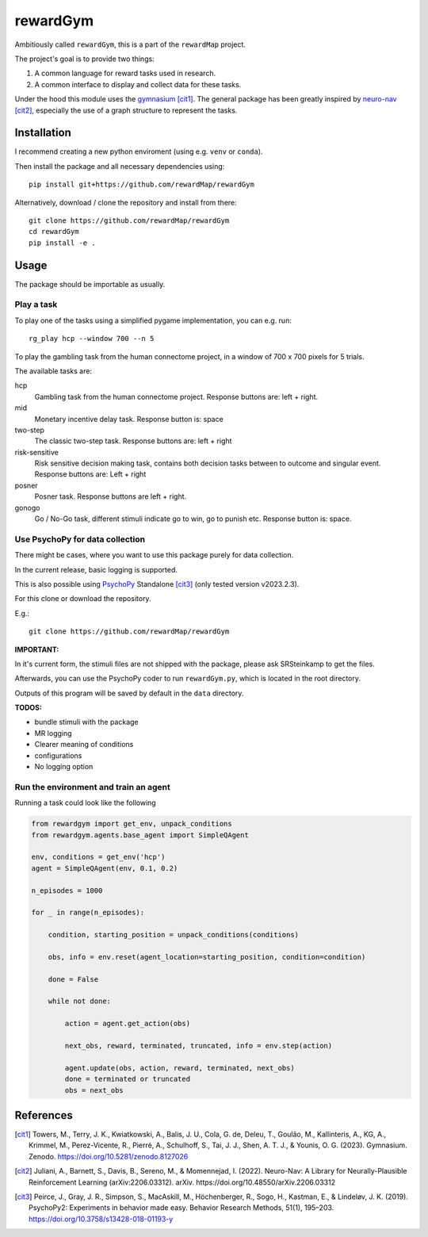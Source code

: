 ==================================
rewardGym
==================================

Ambitiously called ``rewardGym``, this is a part of the ``rewardMap`` project.

The project's goal is to provide two things:

1. A common language for reward tasks used in research.
2. A common interface to display and collect data for these tasks.

Under the hood this module uses the `gymnasium <https://github.com/Farama-Foundation/Gymnasium>`_ [cit1]_. The general package has
been greatly inspired by `neuro-nav <https://github.com/awjuliani/neuro-nav>`_ [cit2]_, especially the use of a graph structure to represent the tasks.


Installation
-------------------------------------------------------------------------------

I recommend creating a new python enviroment (using e.g. ``venv`` or ``conda``).

Then install the package and all necessary dependencies using::

    pip install git+https://github.com/rewardMap/rewardGym


Alternatively, download / clone the repository and install from there::

    git clone https://github.com/rewardMap/rewardGym
    cd rewardGym
    pip install -e .

Usage
-------------------------------------------------------------------------------

The package should be importable as usually.


Play a task
********************************************************************************

To play one of the tasks using a simplified pygame implementation, you can e.g.
run::

    rg_play hcp --window 700 --n 5

To play the gambling task from the human connectome project, in a window of 700 x 700 pixels for 5 trials.

The available tasks are:

hcp
    Gambling task from the human connectome project. Response buttons are: left + right.
mid
    Monetary incentive delay task. Response button is: space
two-step
    The classic two-step task. Response buttons are: left + right
risk-sensitive
    Risk sensitive decision making task, contains both decision tasks between to outcome and singular event. Response buttons are: Left + right
posner
    Posner task. Response buttons are left + right.
gonogo
    Go / No-Go task, different stimuli indicate go to win, go to punish etc. Response button is: space.


Use PsychoPy for data collection
********************************************************************************

There might be cases, where you want to use this package purely for data collection.

In the current release, basic logging is supported.

This is also possible using `PsychoPy <https://psychopy.org/>`_ Standalone [cit3]_ (only tested version v2023.2.3).

For this clone or download the repository.

E.g.::

    git clone https://github.com/rewardMap/rewardGym

**IMPORTANT:**

In it's current form, the stimuli files are not shipped with the package, please ask SRSteinkamp to get the files.


Afterwards, you can use the PsychoPy coder to run ``rewardGym.py``, which is located in the root directory.

Outputs of this program will be saved by default in the ``data`` directory.

**TODOS:**

* bundle stimuli with the package
* MR logging
* Clearer meaning of conditions
* configurations
* No logging option


Run the environment and train an agent
********************************************************************************

Running a task could look like the following

.. code-block:: python

    from rewardgym import get_env, unpack_conditions
    from rewardgym.agents.base_agent import SimpleQAgent

    env, conditions = get_env('hcp')
    agent = SimpleQAgent(env, 0.1, 0.2)

    n_episodes = 1000

    for _ in range(n_episodes):

        condition, starting_position = unpack_conditions(conditions)

        obs, info = env.reset(agent_location=starting_position, condition=condition)

        done = False

        while not done:

            action = agent.get_action(obs)

            next_obs, reward, terminated, truncated, info = env.step(action)

            agent.update(obs, action, reward, terminated, next_obs)
            done = terminated or truncated
            obs = next_obs


References
--------------------------------------------------------------------------------
.. [cit1] Towers, M., Terry, J. K., Kwiatkowski, A., Balis, J. U., Cola, G. de, Deleu, T., Goulão, M., Kallinteris, A., KG, A., Krimmel, M., Perez-Vicente, R., Pierré, A., Schulhoff, S., Tai, J. J., Shen, A. T. J., & Younis, O. G. (2023). Gymnasium. Zenodo. https://doi.org/10.5281/zenodo.8127026
.. [cit2] Juliani, A., Barnett, S., Davis, B., Sereno, M., & Momennejad, I. (2022). Neuro-Nav: A Library for Neurally-Plausible Reinforcement Learning (arXiv:2206.03312). arXiv. https://doi.org/10.48550/arXiv.2206.03312
.. [cit3] Peirce, J., Gray, J. R., Simpson, S., MacAskill, M., Höchenberger, R., Sogo, H., Kastman, E., & Lindeløv, J. K. (2019). PsychoPy2: Experiments in behavior made easy. Behavior Research Methods, 51(1), 195–203. https://doi.org/10.3758/s13428-018-01193-y
